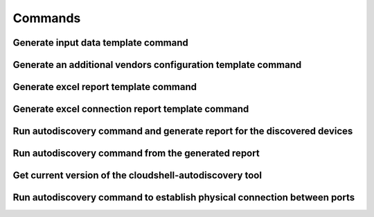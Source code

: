 Commands
===============

Generate input data template command
~~~~~~~~~~~~~~~~~~~~~~~~~~~~~~~~~~~~
.. command-output:: autodiscovery echo-input-template --help

Generate an additional vendors configuration template command
~~~~~~~~~~~~~~~~~~~~~~~~~~~~~~~~~~~~~~~~~~~~~~~~~~~~~~~~~~~~~
.. command-output:: autodiscovery echo-vendors-configuration-template --help

Generate excel report template command
~~~~~~~~~~~~~~~~~~~~~~~~~~~~~~~~~~~~~~
.. command-output:: autodiscovery echo-excel-report-template --help

Generate excel connection report template command
~~~~~~~~~~~~~~~~~~~~~~~~~~~~~~~~~~~~~~~~~~~~~~~~~
.. command-output:: autodiscovery echo-excel-connections-report-template --help

Run autodiscovery command and generate report for the discovered devices
~~~~~~~~~~~~~~~~~~~~~~~~~~~~~~~~~~~~~~~~~~~~~~~~~~~~~~~~~~~~~~~~~~~~~~~~
.. command-output:: autodiscovery run --help

Run autodiscovery command from the generated report
~~~~~~~~~~~~~~~~~~~~~~~~~~~~~~~~~~~~~~~~~~~~~~~~~~~
.. command-output:: autodiscovery run-from-report --help

Get current version of the cloudshell-autodiscovery tool
~~~~~~~~~~~~~~~~~~~~~~~~~~~~~~~~~~~~~~~~~~~~~~~~~~~~~~~~
.. command-output:: autodiscovery version --help

Run autodiscovery command to establish physical connection between ports
~~~~~~~~~~~~~~~~~~~~~~~~~~~~~~~~~~~~~~~~~~~~~~~~~~~~~~~~~~~~~~~~~~~~~~~~
.. command-output:: autodiscovery connect-ports --help
